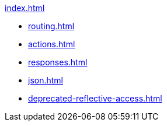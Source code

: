 .xref:index.adoc[]
* xref:routing.adoc[]
* xref:actions.adoc[]
* xref:responses.adoc[]
* xref:json.adoc[]
* xref:deprecated-reflective-access.adoc[]
